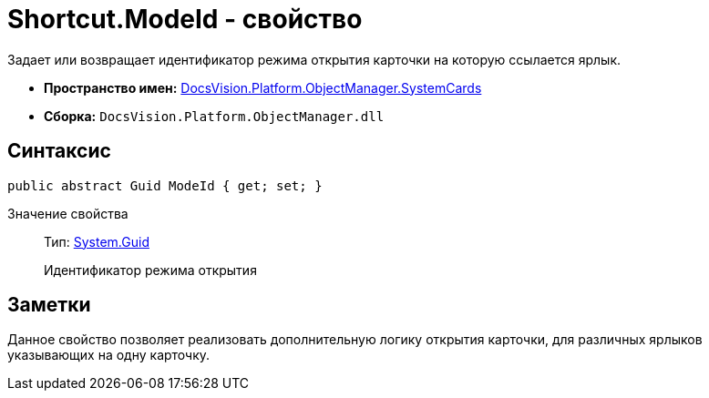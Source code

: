 = Shortcut.ModeId - свойство

Задает или возвращает идентификатор режима открытия карточки на которую ссылается ярлык.

* *Пространство имен:* xref:api/DocsVision/Platform/ObjectManager/SystemCards/SystemCards_NS.adoc[DocsVision.Platform.ObjectManager.SystemCards]
* *Сборка:* `DocsVision.Platform.ObjectManager.dll`

== Синтаксис

[source,csharp]
----
public abstract Guid ModeId { get; set; }
----

Значение свойства::
Тип: http://msdn.microsoft.com/ru-ru/library/system.guid.aspx[System.Guid]
+
Идентификатор режима открытия

== Заметки

Данное свойство позволяет реализовать дополнительную логику открытия карточки, для различных ярлыков указывающих на одну карточку.

